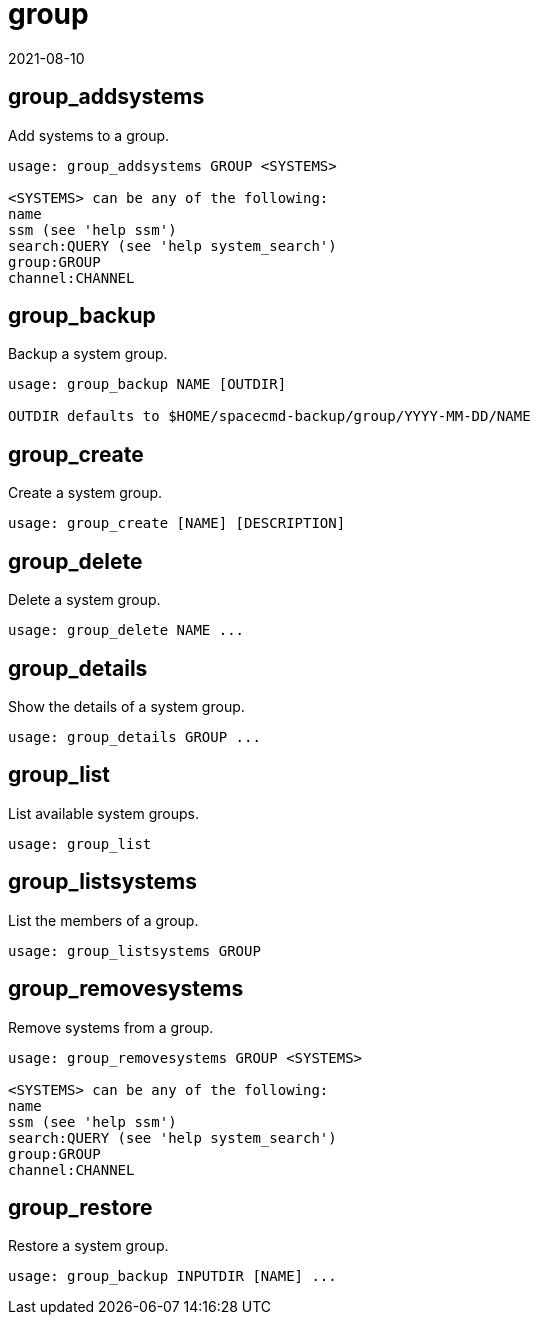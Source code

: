 [[ref-spacecmd-group]]
= group
:revdate: 2021-08-10
:page-revdate: {revdate}

== group_addsystems


Add systems to a group.

[source]
--
usage: group_addsystems GROUP <SYSTEMS>

<SYSTEMS> can be any of the following:
name
ssm (see 'help ssm')
search:QUERY (see 'help system_search')
group:GROUP
channel:CHANNEL
--



== group_backup

Backup a system group.

[source]
--
usage: group_backup NAME [OUTDIR]

OUTDIR defaults to $HOME/spacecmd-backup/group/YYYY-MM-DD/NAME
--



== group_create

Create a system group.

[source]
--
usage: group_create [NAME] [DESCRIPTION]
--



== group_delete

Delete a system group.

[source]
--
usage: group_delete NAME ...
--



== group_details

Show the details of a system group.

[source]
--
usage: group_details GROUP ...
--



== group_list

List available system groups.

[source]
--
usage: group_list
--



== group_listsystems

List the members of a group.

[source]
--
usage: group_listsystems GROUP
--



== group_removesystems

Remove systems from a group.

[source]
--
usage: group_removesystems GROUP <SYSTEMS>

<SYSTEMS> can be any of the following:
name
ssm (see 'help ssm')
search:QUERY (see 'help system_search')
group:GROUP
channel:CHANNEL
--



== group_restore

Restore a system group.

[source]
--
usage: group_backup INPUTDIR [NAME] ...
--
